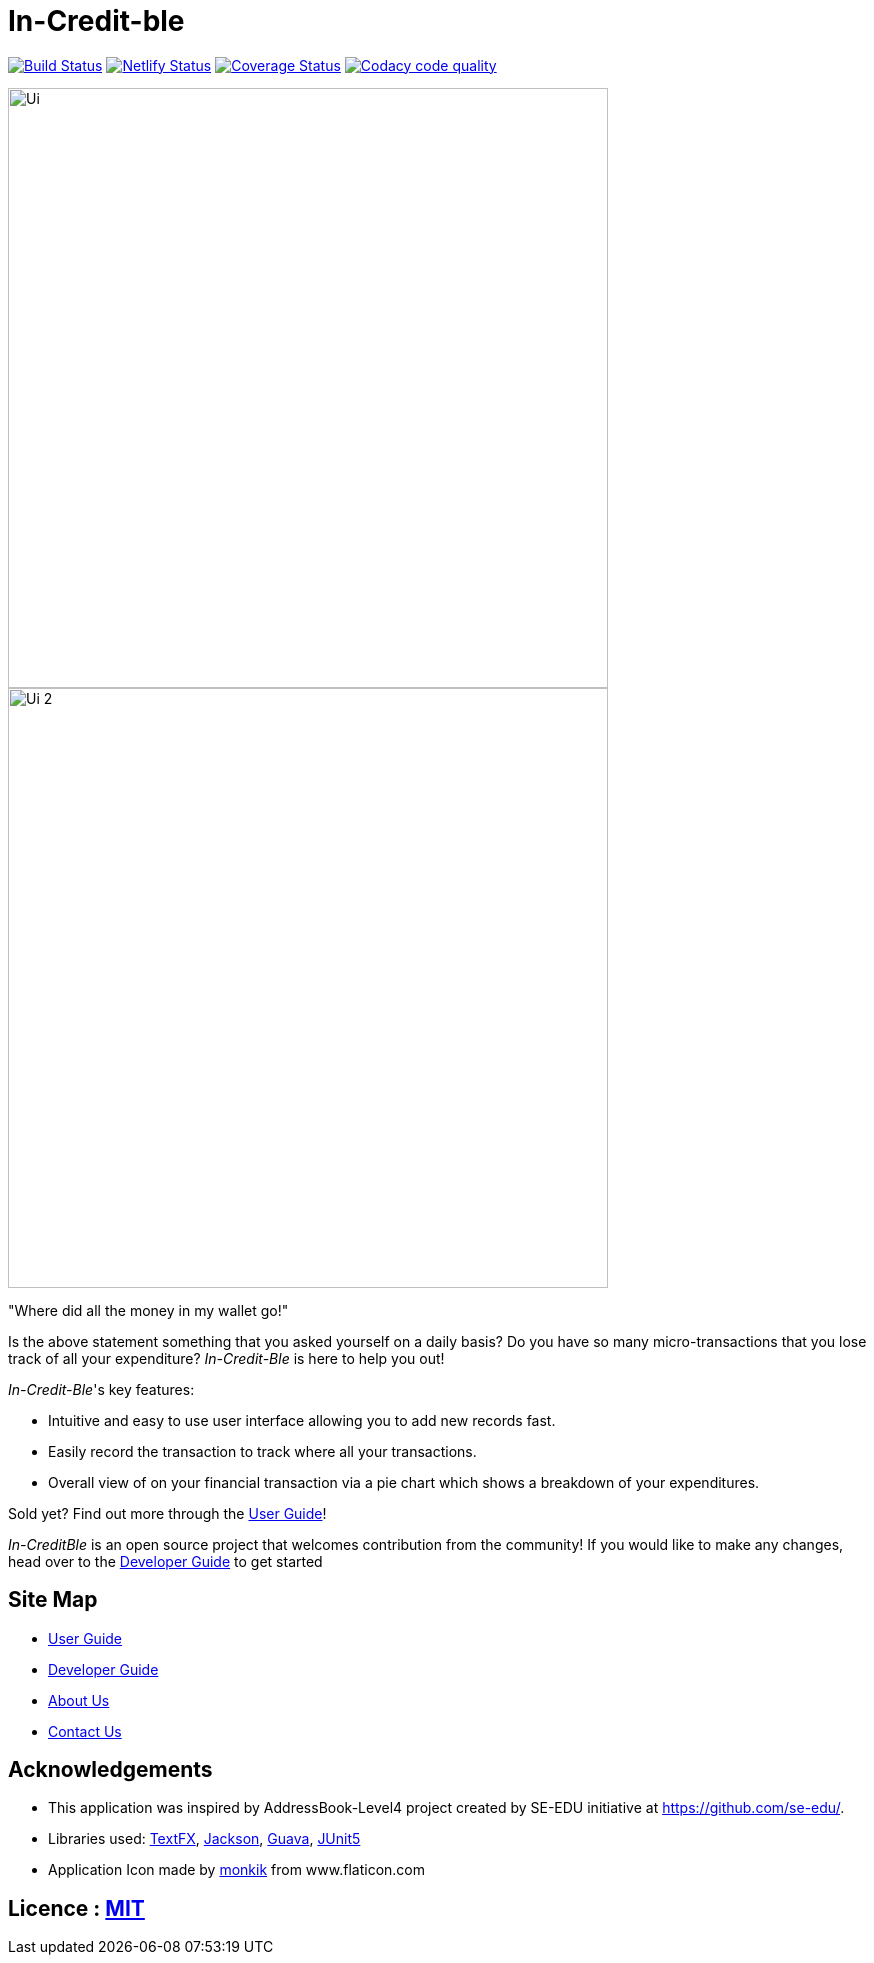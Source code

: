 = In-Credit-ble
ifdef::env-github,env-browser[:relfileprefix: docs/]

https://travis-ci.org/CS2103-AY1819S2-W17-3/main[image:https://travis-ci.org/CS2103-AY1819S2-W17-3/main.svg?branch=master[Build Status]]
https://app.netlify.com/sites/increditble/deploys[image:https://api.netlify.com/api/v1/badges/d34bd9d2-f71e-47d5-ae0d-b4a0a68773a4/deploy-status[Netlify Status]]
https://coveralls.io/github/CS2103-AY1819S2-W17-3/main?branch=master[image:https://coveralls.io/repos/github/CS2103-AY1819S2-W17-3/main/badge.png?branch=master[Coverage Status]]
image:https://api.codacy.com/project/badge/Grade/e86318d8b59f445497d610d95dd2e0be["Codacy code quality", link="https://www.codacy.com/app/Jackimaru96/main?utm_source=github.com&utm_medium=referral&utm_content=CS2103-AY1819S2-W17-3/main&utm_campaign=Badge_Grade"]

ifdef::env-github[]
image::docs/images/Ui.png[width="600"]

image::docs/images/Ui_2.png[width="600"]
endif::[]

ifndef::env-github[]
image::images/Ui.png[width="600"]
image::images/Ui_2.png[width="600"]
endif::[]

"Where did all the money in my wallet go!"

Is the above statement something that you asked yourself on a daily basis? Do you have so many micro-transactions that you lose track of all your expenditure? _In-Credit-Ble_ is here to help you out!

_In-Credit-Ble_'s key features:

* Intuitive and easy to use user interface allowing you to add new records fast.
* Easily record the transaction to track where all your transactions.
* Overall view of on your financial transaction via a pie chart which shows a breakdown of your expenditures.

Sold yet? Find out more through the <<UserGuide#, User Guide>>!

_In-CreditBle_ is an open source project that welcomes contribution from the community! If you would like to make any changes, head over to the <<DeveloperGuide#, Developer Guide>> to get started

== Site Map

* <<UserGuide#, User Guide>>
* <<DeveloperGuide#, Developer Guide>>
* <<AboutUs#, About Us>>
* <<ContactUs#, Contact Us>>

== Acknowledgements

* This application was inspired by AddressBook-Level4 project created by SE-EDU initiative at https://github.com/se-edu/.
* Libraries used: https://github.com/TestFX/TestFX[TextFX], https://github.com/FasterXML/jackson[Jackson], https://github.com/google/guava[Guava], https://github.com/junit-team/junit5[JUnit5]
* Application Icon made by https://www.flaticon.com/authors/monkik[monkik] from www.flaticon.com

== Licence : link:LICENSE[MIT]
